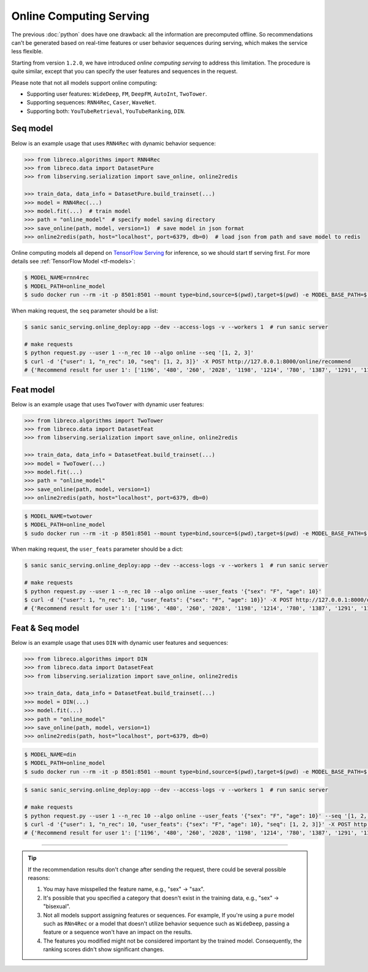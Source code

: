 Online Computing Serving
========================

The previous :doc:`python` does have one drawback: all the information are precomputed offline.
So recommendations can't be generated based on real-time features or user behavior sequences during serving,
which makes the service less flexible.

Starting from version ``1.2.0``, we have introduced `online computing serving` to address this limitation.
The procedure is quite similar, except that you can specify the user features and sequences in the request.

Please note that not all models support online computing:

+ Supporting user features: ``WideDeep``, ``FM``, ``DeepFM``, ``AutoInt``, ``TwoTower``.
+ Supporting sequences: ``RNN4Rec``, ``Caser``, ``WaveNet``.
+ Supporting both: ``YouTubeRetrieval``, ``YouTubeRanking``, ``DIN``.


Seq model
---------

Below is an example usage that uses ``RNN4Rec`` with dynamic behavior sequence:

.. code-block:: python3

    >>> from libreco.algorithms import RNN4Rec
    >>> from libreco.data import DatasetPure
    >>> from libserving.serialization import save_online, online2redis

    >>> train_data, data_info = DatasetPure.build_trainset(...)
    >>> model = RNN4Rec(...)
    >>> model.fit(...)  # train model
    >>> path = "online_model"  # specify model saving directory
    >>> save_online(path, model, version=1)  # save model in json format
    >>> online2redis(path, host="localhost", port=6379, db=0)  # load json from path and save model to redis

Online computing models all depend on `TensorFlow Serving <https://github.com/tensorflow/serving>`_ for inference, so we should start tf serving first.
For more details see :ref:`TensorFlow Model <tf-models>`:

.. code-block:: bash

    $ MODEL_NAME=rnn4rec
    $ MODEL_PATH=online_model
    $ sudo docker run --rm -it -p 8501:8501 --mount type=bind,source=$(pwd),target=$(pwd) -e MODEL_BASE_PATH=$(pwd)/${MODEL_PATH} -e MODEL_NAME=${MODEL_NAME} tensorflow/serving:2.8.2


When making request, the ``seq`` parameter should be a list:

.. code-block:: bash

    $ sanic sanic_serving.online_deploy:app --dev --access-logs -v --workers 1  # run sanic server

    # make requests
    $ python request.py --user 1 --n_rec 10 --algo online --seq '[1, 2, 3]'
    $ curl -d '{"user": 1, "n_rec": 10, "seq": [1, 2, 3]}' -X POST http://127.0.0.1:8000/online/recommend
    # {'Recommend result for user 1': ['1196', '480', '260', '2028', '1198', '1214', '780', '1387', '1291', '1197']}


Feat model
----------

Below is an example usage that uses ``TwoTower`` with dynamic user features:

.. code-block:: python3

    >>> from libreco.algorithms import TwoTower
    >>> from libreco.data import DatasetFeat
    >>> from libserving.serialization import save_online, online2redis

    >>> train_data, data_info = DatasetFeat.build_trainset(...)
    >>> model = TwoTower(...)
    >>> model.fit(...)
    >>> path = "online_model"
    >>> save_online(path, model, version=1)
    >>> online2redis(path, host="localhost", port=6379, db=0)

.. code-block:: bash

    $ MODEL_NAME=twotower
    $ MODEL_PATH=online_model
    $ sudo docker run --rm -it -p 8501:8501 --mount type=bind,source=$(pwd),target=$(pwd) -e MODEL_BASE_PATH=$(pwd)/${MODEL_PATH} -e MODEL_NAME=${MODEL_NAME} tensorflow/serving:2.8.2


When making request, the ``user_feats`` parameter should be a dict:

.. code-block:: bash

    $ sanic sanic_serving.online_deploy:app --dev --access-logs -v --workers 1  # run sanic server

    # make requests
    $ python request.py --user 1 --n_rec 10 --algo online --user_feats '{"sex": "F", "age": 10}'
    $ curl -d '{"user": 1, "n_rec": 10, "user_feats": {"sex": "F", "age": 10}}' -X POST http://127.0.0.1:8000/online/recommend
    # {'Recommend result for user 1': ['1196', '480', '260', '2028', '1198', '1214', '780', '1387', '1291', '1197']}


Feat & Seq model
----------------

Below is an example usage that uses ``DIN`` with dynamic user features and sequences:

.. code-block:: python3

    >>> from libreco.algorithms import DIN
    >>> from libreco.data import DatasetFeat
    >>> from libserving.serialization import save_online, online2redis

    >>> train_data, data_info = DatasetFeat.build_trainset(...)
    >>> model = DIN(...)
    >>> model.fit(...)
    >>> path = "online_model"
    >>> save_online(path, model, version=1)
    >>> online2redis(path, host="localhost", port=6379, db=0)

.. code-block:: bash

    $ MODEL_NAME=din
    $ MODEL_PATH=online_model
    $ sudo docker run --rm -it -p 8501:8501 --mount type=bind,source=$(pwd),target=$(pwd) -e MODEL_BASE_PATH=$(pwd)/${MODEL_PATH} -e MODEL_NAME=${MODEL_NAME} tensorflow/serving:2.8.2

.. code-block:: bash

    $ sanic sanic_serving.online_deploy:app --dev --access-logs -v --workers 1  # run sanic server

    # make requests
    $ python request.py --user 1 --n_rec 10 --algo online --user_feats '{"sex": "F", "age": 10}' --seq '[1, 2, 3]'
    $ curl -d '{"user": 1, "n_rec": 10, "user_feats": {"sex": "F", "age": 10}, "seq": [1, 2, 3]}' -X POST http://127.0.0.1:8000/online/recommend
    # {'Recommend result for user 1': ['1196', '480', '260', '2028', '1198', '1214', '780', '1387', '1291', '1197']}

----------

.. tip::

    If the recommendation results don't change after sending the request, there could be several possible reasons:

    1. You may have misspelled the feature name, e.g., "sex" -> "sax".
    2. It's possible that you specified a category that doesn't exist in the training data, e.g., "sex" -> "bisexual".
    3. Not all models support assigning features or sequences. For example,
       If you're using a ``pure`` model such as ``RNn4Rec`` or a model that doesn't utilize behavior sequence
       such as ``WideDeep``, passing a feature or a sequence won't have an impact on the results.
    4. The features you modified might not be considered important by the trained model.
       Consequently, the ranking scores didn't show significant changes.
